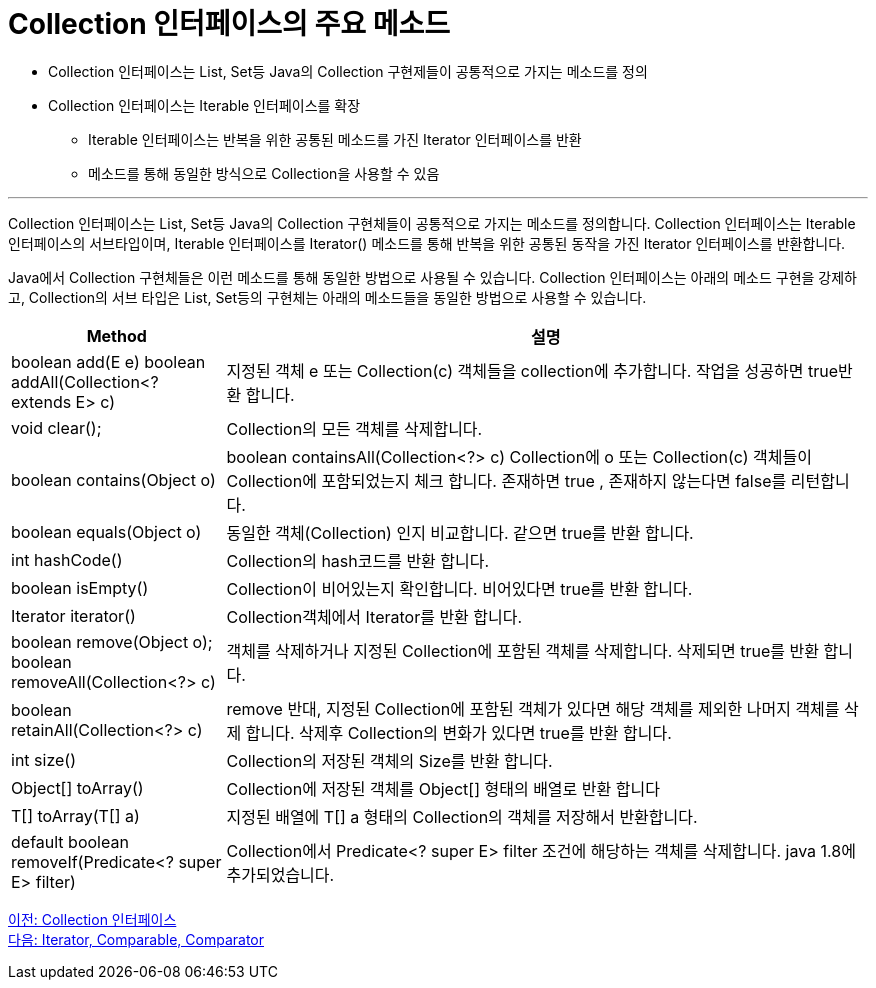 = Collection 인터페이스의 주요 메소드

* Collection 인터페이스는 List, Set등 Java의 Collection 구현제들이 공통적으로 가지는 메소드를 정의
* Collection 인터페이스는 Iterable 인터페이스를 확장
** Iterable 인터페이스는 반복을 위한 공통된 메소드를 가진 Iterator 인터페이스를 반환
** 메소드를 통해 동일한 방식으로 Collection을 사용할 수 있음

---

Collection 인터페이스는 List, Set등 Java의 Collection 구현체들이 공통적으로 가지는 메소드를 정의합니다. Collection 인터페이스는 Iterable 인터페이스의 서브타입이며, Iterable 인터페이스를 Iterator() 메소드를 통해 반복을 위한 공통된 동작을 가진 Iterator 인터페이스를 반환합니다.

Java에서 Collection 구현체들은 이런 메소드를 통해 동일한 방법으로 사용될 수 있습니다. Collection 인터페이스는 아래의 메소드 구현을 강제하고, Collection의 서브 타입은 List, Set등의 구현체는 아래의 메소드들을 동일한 방법으로 사용할 수 있습니다.

[cols="1a, 3" options="header"]
|===
|Method|설명
|boolean add(E e)
boolean addAll(Collection<? extends E> c)|지정된 객체  e  또는 Collection(c) 객체들을 collection에 추가합니다. 작업을 성공하면 true반환 합니다.
|void clear();|Collection의 모든 객체를 삭제합니다.
|boolean contains(Object o)|boolean containsAll(Collection<?> c)	Collection에 o 또는 Collection(c) 객체들이 Collection에 포함되었는지 체크 합니다. 존재하면 true , 존재하지 않는다면 false를 리턴합니다.
|boolean equals(Object o)|동일한 객체(Collection) 인지 비교합니다. 같으면 true를 반환 합니다.
|int hashCode()|Collection의 hash코드를 반환 합니다.
|boolean isEmpty()|Collection이 비어있는지 확인합니다. 비어있다면 true를 반환 합니다.
|Iterator iterator()|Collection객체에서 Iterator를 반환 합니다.
|boolean remove(Object o);
boolean removeAll(Collection<?> c)|객체를 삭제하거나  지정된 Collection에 포함된 객체를 삭제합니다. 삭제되면 true를 반환 합니다.
|boolean retainAll(Collection<?> c)|remove 반대, 지정된 Collection에 포함된 객체가 있다면 해당 객체를 제외한 나머지 객체를 삭제 합니다. 삭제후 Collection의 변화가 있다면 true를 반환 합니다.
|int size()|Collection의 저장된 객체의 Size를 반환 합니다.
|Object[] toArray()|	Collection에 저장된 객체를 Object[] 형태의 배열로 반환 합니다
|T[] toArray(T[] a)|지정된 배열에 T[] a 형태의 Collection의 객체를 저장해서 반환합니다.
|default boolean removeIf(Predicate<? super E> filter)|Collection에서 Predicate<? super E> filter 조건에 해당하는 객체를 삭제합니다. java 1.8에 추가되었습니다.
|===

link:./06_collection_interface.adoc[이전: Collection 인터페이스] +
link:./08_iterator_comparable_comparator.adoc[다음: Iterator, Comparable, Comparator]